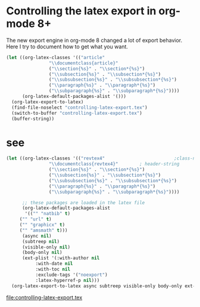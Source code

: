 #+LATEX_CLASS: revtex4
#+LATEX_CLASS_OPTIONS:
#+LATEX_HEADER:
#+LATEX_HEADER_EXTRA:

* Controlling the latex export in org-mode 8+

The new export engine in org-mode 8 changed a lot of export behavior. Here I try to document how to get what you want. 

#+BEGIN_SRC emacs-lisp :results value
(let ((org-latex-classes '(("article"
			    "\\documentclass{article}"
			    ("\\section{%s}" . "\\section*{%s}")
			    ("\\subsection{%s}" . "\\subsection*{%s}")
			    ("\\subsubsection{%s}" . "\\subsubsection*{%s}")
			    ("\\paragraph{%s}" . "\\paragraph*{%s}")
			    ("\\subparagraph{%s}" . "\\subparagraph*{%s}"))))
      (org-latex-default-packages-alist '()))
  (org-latex-export-to-latex)
  (find-file-noselect "controlling-latex-export.tex")
  (switch-to-buffer "controlling-latex-export.tex")
  (buffer-string))
#+END_SRC



* test								   :noexport:
* see


#+BEGIN_SRC emacs-lisp :results output
(let ((org-latex-classes '(("revtex4"                          ;class-name
			    "\\documentclass{revtex4}"        ; header-string
			    ("\\section{%s}" . "\\section*{%s}")
			    ("\\subsection{%s}" . "\\subsection*{%s}")
			    ("\\subsubsection{%s}" . "\\subsubsection*{%s}")
			    ("\\paragraph{%s}" . "\\paragraph*{%s}")
			    ("\\subparagraph{%s}" . "\\subparagraph*{%s}"))))

      ;; these packages are loaded in the latex file
      (org-latex-default-packages-alist 
       '(("" "natbib" t)
	 ("" "url" t)
	 ("" "graphicx" t)
	 ("" "amsmath" t)))
      (async nil)
      (subtreep nil)
      (visible-only nil)
      (body-only nil)
      (ext-plist '(:with-author nil				
		   :with-date nil
		   :with-toc nil
		   :exclude-tags '("noexport")
		   :latex-hyperref-p nil)))
  (org-latex-export-to-latex async subtreep visible-only body-only ext-plist))
#+END_SRC

#+RESULTS:



file:controlling-latex-export.tex



